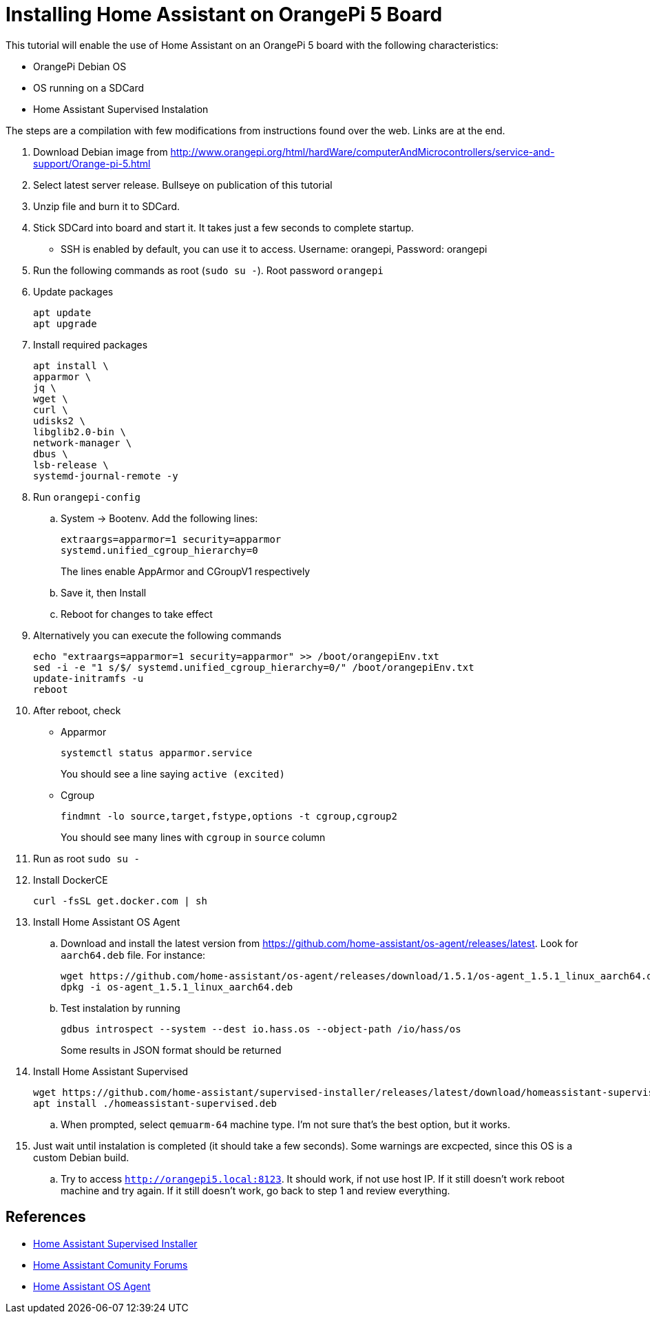 = Installing Home Assistant on OrangePi 5 Board

This tutorial will enable the use of Home Assistant on an OrangePi 5 board with the following characteristics: 

* OrangePi Debian OS
* OS running on a SDCard
* Home Assistant Supervised Instalation

The steps are a compilation with few modifications from instructions found over the web. Links are at the end.

//-
. Download Debian image from http://www.orangepi.org/html/hardWare/computerAndMicrocontrollers/service-and-support/Orange-pi-5.html
. Select latest server release. Bullseye on publication of this tutorial
. Unzip file and burn it to SDCard.
. Stick SDCard into board and start it. It takes just a few seconds to complete startup.
** SSH is enabled by default, you can use it to access. Username: orangepi, Password: orangepi
. Run the following commands as root (`sudo su -`). Root password `orangepi`
. Update packages

  apt update
  apt upgrade
+
. Install required packages

  apt install \
  apparmor \
  jq \
  wget \
  curl \
  udisks2 \
  libglib2.0-bin \
  network-manager \
  dbus \
  lsb-release \
  systemd-journal-remote -y

. Run `orangepi-config`
.. System -> Bootenv. Add the following lines:

  extraargs=apparmor=1 security=apparmor
  systemd.unified_cgroup_hierarchy=0
+
The lines enable AppArmor and CGroupV1 respectively
+
.. Save it, then Install
.. Reboot for changes to take effect
. Alternatively you can execute the following commands

  echo "extraargs=apparmor=1 security=apparmor" >> /boot/orangepiEnv.txt
  sed -i -e "1 s/$/ systemd.unified_cgroup_hierarchy=0/" /boot/orangepiEnv.txt
  update-initramfs -u
  reboot
+
. After reboot, check
** Apparmor
  
 systemctl status apparmor.service
+
You should see a line saying `active (excited)`
+
** Cgroup

 findmnt -lo source,target,fstype,options -t cgroup,cgroup2
+
You should see many lines with `cgroup` in `source` column
+
. Run as root `sudo su -`
. Install DockerCE

  curl -fsSL get.docker.com | sh

. Install Home Assistant OS Agent
.. Download and install the latest version from https://github.com/home-assistant/os-agent/releases/latest. Look for `aarch64.deb` file. For instance:

  wget https://github.com/home-assistant/os-agent/releases/download/1.5.1/os-agent_1.5.1_linux_aarch64.deb
  dpkg -i os-agent_1.5.1_linux_aarch64.deb
  
.. Test instalation by running

  gdbus introspect --system --dest io.hass.os --object-path /io/hass/os
+
Some results in JSON format should be returned
+
. Install Home Assistant Supervised

  wget https://github.com/home-assistant/supervised-installer/releases/latest/download/homeassistant-supervised.deb
  apt install ./homeassistant-supervised.deb
+
.. When prompted, select `qemuarm-64` machine type. I'm not sure that's the best option, but it works.
. Just wait until instalation is completed (it should take a few seconds). Some warnings are excpected, since this OS is a custom Debian build.
.. Try to access `http://orangepi5.local:8123`. It should work, if not use host IP. If it still doesn't work reboot machine and try again. If it still doesn't work, go back to step 1 and review everything.

[bibliography]
== References

* https://github.com/home-assistant/supervised-installer[Home Assistant Supervised Installer]
* https://community.home-assistant.io/t/orange-pi-5-with-home-assistant/498585/17[Home Assistant Comunity Forums]
* https://github.com/home-assistant/os-agent/tree/main#using-home-assistant-supervised-on-debian[Home Assistant OS Agent]
